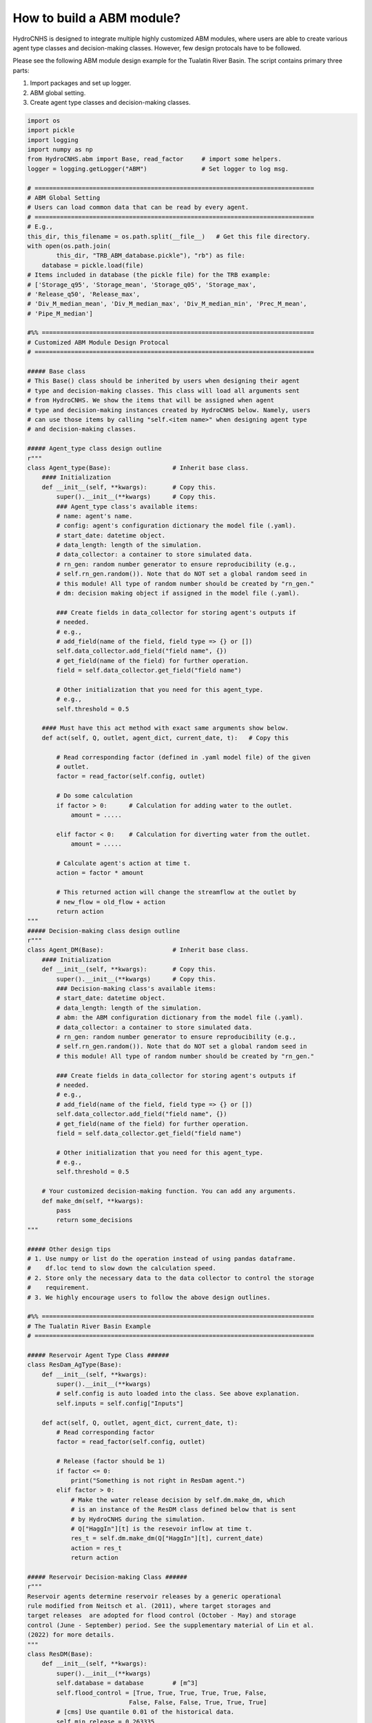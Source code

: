 How to build a ABM module?
===========================

HydroCNHS is designed to integrate multiple highly customized ABM modules, where users are able to create various agent type classes and decision-making classes. However, few design protocals have to be followed.

Please see the following ABM module design example for the Tualatin River Basin.
The script contains primary three parts:

1. Import packages and set up logger.
2. ABM global setting.
3. Create agent type classes and decision-making classes.


.. code-block:: python

    import os
    import pickle
    import logging
    import numpy as np
    from HydroCNHS.abm import Base, read_factor     # import some helpers.  
    logger = logging.getLogger("ABM")               # Set logger to log msg.

    # =============================================================================
    # ABM Global Setting
    # Users can load common data that can be read by every agent.
    # =============================================================================
    # E.g.,
    this_dir, this_filename = os.path.split(__file__)   # Get this file directory.
    with open(os.path.join(
            this_dir, "TRB_ABM_database.pickle"), "rb") as file:
        database = pickle.load(file)
    # Items included in database (the pickle file) for the TRB example:
    # ['Storage_q95', 'Storage_mean', 'Storage_q05', 'Storage_max',
    # 'Release_q50', 'Release_max', 
    # 'Div_M_median_mean', 'Div_M_median_max', 'Div_M_median_min', 'Prec_M_mean', 
    # 'Pipe_M_median']

    #%% ===========================================================================
    # Customized ABM Module Design Protocal
    # =============================================================================

    ##### Base class
    # This Base() class should be inherited by users when designing their agent
    # type and decision-making classes. This class will load all arguments sent 
    # from HydroCNHS. We show the items that will be assigned when agent
    # type and decision-making instances created by HydroCNHS below. Namely, users  
    # can use those items by calling "self.<item name>" when designing agent type  
    # and decision-making classes.

    ##### Agent_type class design outline
    r"""
    class Agent_type(Base):                 # Inherit base class.
        #### Initialization
        def __init__(self, **kwargs):       # Copy this.
            super().__init__(**kwargs)      # Copy this.
            ### Agent_type class's available items:
            # name: agent's name.
            # config: agent's configuration dictionary the model file (.yaml).
            # start_date: datetime object.
            # data_length: length of the simulation.
            # data_collector: a container to store simulated data.
            # rn_gen: random number generator to ensure reproducibility (e.g., 
            # self.rn_gen.random()). Note that do NOT set a global random seed in 
            # this module! All type of random number should be created by "rn_gen."
            # dm: decision making object if assigned in the model file (.yaml).
            
            ### Create fields in data_collector for storing agent's outputs if 
            # needed.
            # e.g.,
            # add_field(name of the field, field type => {} or [])
            self.data_collector.add_field("field name", {}) 
            # get_field(name of the field) for further operation.
            field = self.data_collector.get_field("field name")
            
            # Other initialization that you need for this agent_type.
            # e.g., 
            self.threshold = 0.5
            
        #### Must have this act method with exact same arguments show below.
        def act(self, Q, outlet, agent_dict, current_date, t):   # Copy this
            
            # Read corresponding factor (defined in .yaml model file) of the given
            # outlet.
            factor = read_factor(self.config, outlet)
            
            # Do some calculation
            if factor > 0:      # Calculation for adding water to the outlet.
                amount = .....
                
            elif factor < 0:    # Calculation for diverting water from the outlet.
                amount = ..... 
            
            # Calculate agent's action at time t.
            action = factor * amount
            
            # This returned action will change the streamflow at the outlet by
            # new_flow = old_flow + action
            return action
    """
    ##### Decision-making class design outline
    r"""
    class Agent_DM(Base):                   # Inherit base class.
        #### Initialization
        def __init__(self, **kwargs):       # Copy this.
            super().__init__(**kwargs)      # Copy this.
            ### Decision-making class's available items:
            # start_date: datetime object.
            # data_length: length of the simulation.
            # abm: the ABM configuration dictionary from the model file (.yaml).
            # data_collector: a container to store simulated data.
            # rn_gen: random number generator to ensure reproducibility (e.g., 
            # self.rn_gen.random()). Note that do NOT set a global random seed in 
            # this module! All type of random number should be created by "rn_gen."
            
            ### Create fields in data_collector for storing agent's outputs if 
            # needed.  
            # e.g.,
            # add_field(name of the field, field type => {} or [])
            self.data_collector.add_field("field name", {}) 
            # get_field(name of the field) for further operation.
            field = self.data_collector.get_field("field name")
            
            # Other initialization that you need for this agent_type.
            # e.g., 
            self.threshold = 0.5 

        # Your customized decision-making function. You can add any arguments.
        def make_dm(self, **kwargs):
            pass
            return some_decisions
    """

    ##### Other design tips
    # 1. Use numpy or list do the operation instead of using pandas dataframe. 
    #    df.loc tend to slow down the calculation speed. 
    # 2. Store only the necessary data to the data collector to control the storage
    #    requirement.
    # 3. We highly encourage users to follow the above design outlines. 

    #%% ===========================================================================
    # The Tualatin River Basin Example
    # =============================================================================

    ##### Reservoir Agent Type Class ######
    class ResDam_AgType(Base):
        def __init__(self, **kwargs):
            super().__init__(**kwargs)
            # self.config is auto loaded into the class. See above explanation.
            self.inputs = self.config["Inputs"]

        def act(self, Q, outlet, agent_dict, current_date, t):
            # Read corresponding factor
            factor = read_factor(self.config, outlet)

            # Release (factor should be 1)
            if factor <= 0:
                print("Something is not right in ResDam agent.")
            elif factor > 0:
                # Make the water release decision by self.dm.make_dm, which 
                # is an instance of the ResDM class defined below that is sent 
                # by HydroCNHS during the simulation.
                # Q["HaggIn"][t] is the resevoir inflow at time t.
                res_t = self.dm.make_dm(Q["HaggIn"][t], current_date)
                action = res_t
                return action
            
    ##### Reservoir Decision-making Class ######
    r"""
    Reservoir agents determine reservoir releases by a generic operational
    rule modified from Neitsch et al. (2011), where target storages and
    target releases  are adopted for flood control (October - May) and storage 
    control (June - September) period. See the supplementary material of Lin et al. 
    (2022) for more details.
    """
    class ResDM(Base):
        def __init__(self, **kwargs):
            super().__init__(**kwargs)
            self.database = database        # [m^3]
            self.flood_control = [True, True, True, True, True, False,
                                False, False, False, True, True, True]
            # [cms] Use quantile 0.01 of the historical data.
            self.min_release = 0.263335     
            self.min_release_vol = self.min_release * 86400     # [m^3]
            self.data_collector.add_field("ResAgt", {})
            records = self.data_collector.get_field("ResAgt")
            records["Storage"] = []
            records["Release"] = []

        def make_dm(self, inflow, current_date):
            db = self.database
            flood_control = self.flood_control
            records = self.data_collector.ResAgt
            min_release = self.min_release
            min_res_vol = self.min_release_vol
            day_of_year = current_date.dayofyear

            inflow_vol = inflow * 86400     # cms to m^3
            if records["Storage"] == []:    # Initial value [m^3]
                storage = 42944903.6561 + inflow_vol
            else:
                storage = records["Storage"][-1] + inflow_vol
            release = 0

            if flood_control[current_date.month-1]:
                storage_max = db["Storage_q95"][day_of_year-1]
                if storage > storage_max:
                    release = (storage - storage_max) / 86400 # m^3 to cms
                    storage = storage_max
                else:
                    if storage - min_res_vol < 0:
                        release = 0
                    else:
                        release = min_release
                        storage = storage - min_res_vol
            else:   # Target storage control
                release_target = db["Release_q50"][day_of_year-1]
                storage_temp = storage - release_target * 86400
                if storage_temp > db["Storage_max"][day_of_year-1]:
                    release = (storage - db["Storage_max"][day_of_year-1]) / 86400
                    storage = db["Storage_max"][day_of_year-1]
                elif storage_temp < db["Storage_q05"][day_of_year-1]:
                    release = (storage - db["Storage_q05"][day_of_year-1]) / 86400
                    storage = db["Storage_q05"][day_of_year-1]
                    if release < 0:
                        release = 0
                        storage = records["Storage"][-1] + inflow_vol
                else:
                    release = release_target
                    storage = storage_temp
            records["Storage"].append(storage)
            records["Release"].append(release)
            return release


    ##### Diversion Agent Type Class ######
    class IrrDiv_AgType(Base):
        def __init__(self, **kwargs):
            super().__init__(**kwargs)
            self.pars = self.config["Pars"]
            self.data_collector.add_field(self.name, {})
            records = self.data_collector.get_field(self.name)
            records["DivReq"] = []
            records["Diversion"] = []
            records["Shortage"] = []
            logger.info("Initialize irrigation diversion agent: {}".format(
                self.name))

        def act(self, Q, outlet, agent_dict, current_date, t):
            self.current_date = current_date
            self.t = t
            records = self.data_collector.get_field(self.name)

            # Get factor
            factor = read_factor(self.config, outlet)
            
            # For parameterized (for calibration) factor.
            if isinstance(factor, list):
                factor = self.pars[factor[0]][factor[1]]

            # Compute actual diversion (factor < 0) or return flow (factor >= 0)
            if factor < 0:  # Diversion
                # Make diversion request at 1st of each month
                if current_date.day == 1:
                    # Get the parameters.
                    a = self.pars["a"]
                    b = self.pars["b"]
                    # Make the diversion request decision by self.dm.make_dm, which 
                    # is an instance of the DivDM class defined below that is sent 
                    # by HydroCNHS during the simulation.
                    div_req = self.dm.make_dm(a, b, current_date)
                    records["DivReq"] = records["DivReq"] + div_req

                # Apply the physical constraints for the available water at time t.
                div_req_t = records["DivReq"][t]
                available_water_t = Q[outlet][t]
                if div_req_t > available_water_t:
                    shortage_t = div_req_t - available_water_t
                    div_t = available_water_t
                else:
                    div_t = div_req_t
                    shortage_t = 0
                records["Diversion"].append(div_t)
                records["Shortage"].append(shortage_t)
                action = factor * div_t
            elif factor >= 0:   # factor > 0; Return flow
                div_t = records["Diversion"][t]
                action = factor * div_t
            
            return action

    ##### Diversion Request Decision-making Class ######
    r"""
    Diversion agents make monthly-diversion-request decisions at the beginning of 
    each month and has return flow back to the river. For this example, we design 
    the diversion-request decisions in June to September are governed by linear 
    functions (i.e., y = ax + b), where predictors are the perfect forecast of 
    monthly precipitation (Prec_M_mean). Minor diversions in other months are 
    filled with monthly mean values (Div_M_median_mean). Note that we bound the 
    monthly-diversion-request decision by the historical maximum (Div_M_median_max)
    and minimum (Div_M_median_min) monthly diversion values to prevent unrealistic
    decisions. See the supplementary material of Lin et al. (2022) for more details.
    """
    class DivDM(Base):
        def __init__(self, **kwargs):
            super().__init__(**kwargs)
            # Global input data loaded at the top of the file.
            self.database = database    

        def make_dm(self, a, b, current_date):
            db = self.database
            prec_M_mean = db["Prec_M_mean"][current_date.year-1981,
                                            (current_date.month-1)]
            div_M_mean = db["Div_M_median_mean"][(current_date.month-1)]
            div_M_max = db["Div_M_median_max"][(current_date.month-1)]
            div_M_min = db["Div_M_median_min"][(current_date.month-1)]
            if current_date.month in [6,7,8,9]:
                div_M_req = div_M_mean + a * prec_M_mean + b
                # Bound by historical max and min
                div_M_req = min( max(div_M_req, div_M_min), div_M_max)
            else:
                div_M_req = div_M_mean
            div_D_req = [div_M_req] * (current_date.days_in_month)
            return div_D_req


    ##### Pipe Agent Type Class ######
    class Pipe_AgType(Base):
        def __init__(self, **kwargs):
            super().__init__(**kwargs)
            # Historical inputs
            self.assigned_behavior = database["Pipe_M_median"]

        def act(self, Q, outlet, agent_dict, current_date, t):
            
            # Get factor
            factor = read_factor(self.config, outlet)

            # Release (factor should be 1)
            if factor <= 0:
                print("Something is not right in TRTR agent.")
            elif factor > 0:
                # Assuming that diversion has beed done, get the actual release at
                # time t.
                y = current_date.year
                m = current_date.month
                
                if y < 1991:
                    Res_t = 0
                else:
                    # Historical inputs.
                    Res_t = self.assigned_behavior[y-1991, m-1]
                action = factor * Res_t
                return action

    ##### Conveying Water Decision-making Class ######
    r"""
    This is an empty decision-making class. We simply assigned the amount of 
    conveying water to the pipe agent with a historical inputs. Namely, PipeDM() 
    can be deleted and removed from the model file (.yaml). 
    """
    class PipeDM(Base):
        def __init__(self, **kwargs):
            super().__init__(**kwargs)
            pass

    ##### Drainage System Agent Type Class ######
    class Drain_AgType(Base):
        def __init__(self, **kwargs):
            super().__init__(**kwargs)
            # We assume a linear urbanization rate. Namely, urbanized areas are 
            # linearly increase from 5% to 50% of the subbasin area in 33 years.
            # We assume the urbanization will increase 50% of the orignal runoff
            # contributed by the unbanized region.
            # Therefore, the subbasin's runoff change due to the unbanization is
            # equal to unbanized_area% * 75% * original_runoff
            ini = 0.05
            end = 0.5
            interval = (end-ini)/32
            self.urbanized_ratio = np.arange(0.05, 0.5 + interval, interval)
            self.rn = self.data_collector.add_field(self.name, [])
            
        def act(self, Q, outlet, agent_dict, current_date, t):
            # Get factor
            factor = read_factor(self.config, outlet)
            Qt_change = self.urbanized_ratio[current_date.year-1981] * 0.75 \
                        * Q[outlet][t]
            action = factor * Qt_change
            
            #### Test rn_gen        
            rn = self.data_collector.get_field(self.name)
            rn.append(self.rn_gen.random())
            return action
    r"""
    No runoff changing decision-making class is defined here. As you may have 
    observed, we code the simple runoff changing calculation in the Drain_AgType()
    directly.
    """


Decision-making class V.S. Agent group
---------------------------------------
* Decision-making class:
  
  Decision-making class should be used when multiple agent type class share a 
  similar decision-making process. By seperating those calculations into a 
  decision-making class, we could make the code concise and easier to maintain. 

* Agent group:

  The agent group should be used when multiple agents make decision 
  simuteneously (not piority-based). For example, diversion agt_a, agt_b, and 
  agt_c make the diversion requests together, where they share the water 
  shortage together. To program this example, instead of define a **diversion 
  agent class** to create three instances for agt_a, agt_b, and agt_c, 
  repectively, users are required to define a **diversion agent group class**, 
  which HydroCNHS will only create one instance from this agent group class to 
  represent agt_a, agt_b, and agt_c. Namely, diversion agent group class will 
  return different actions depending on outlet infomation, which is required 
  users to code such statement explicitly. Note that the **config** sent to the 
  agent group class is a dictionary of all members' configurations. E.g., 
  config = {"agt_a": agt_a's config, "agt_b": agt_b's config, 
  "agt_c": agt_c's config}. This config also apply to the 
  **group decision-making class** if there is any.



